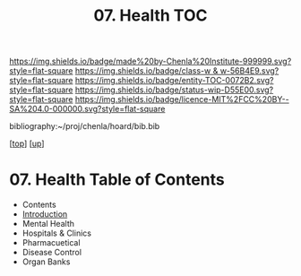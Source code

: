 #   -*- mode: org; fill-column: 60 -*-
#+STARTUP: showall
#+TITLE:   07. Health TOC

[[https://img.shields.io/badge/made%20by-Chenla%20Institute-999999.svg?style=flat-square]] 
[[https://img.shields.io/badge/class-w & w-56B4E9.svg?style=flat-square]]
[[https://img.shields.io/badge/entity-TOC-0072B2.svg?style=flat-square]]
[[https://img.shields.io/badge/status-wip-D55E00.svg?style=flat-square]]
[[https://img.shields.io/badge/licence-MIT%2FCC%20BY--SA%204.0-000000.svg?style=flat-square]]

bibliography:~/proj/chenla/hoard/bib.bib

[[[../../index.org][top]]] [[[../index.org][up]]]

* 07. Health Table of Contents
:PROPERTIES:
:CUSTOM_ID:
:Name:     /home/deerpig/proj/chenla/warp/13/07/index.org
:Created:  2018-05-07T19:26@Prek Leap (11.642600N-104.919210W)
:ID:       6338a157-c2fe-4190-b08f-9f8f900a7e69
:VER:      578968037.552979192
:GEO:      48P-491193-1287029-15
:BXID:     proj:NOD5-6066
:Class:    primer
:Entity:   toc
:Status:   wip
:Licence:  MIT/CC BY-SA 4.0
:END:

  - Contents
  - [[./intro.org][Introduction]]
  - Mental Health
  - Hospitals & Clinics
  - Pharmacuetical
  - Disease Control
  - Organ Banks
    
